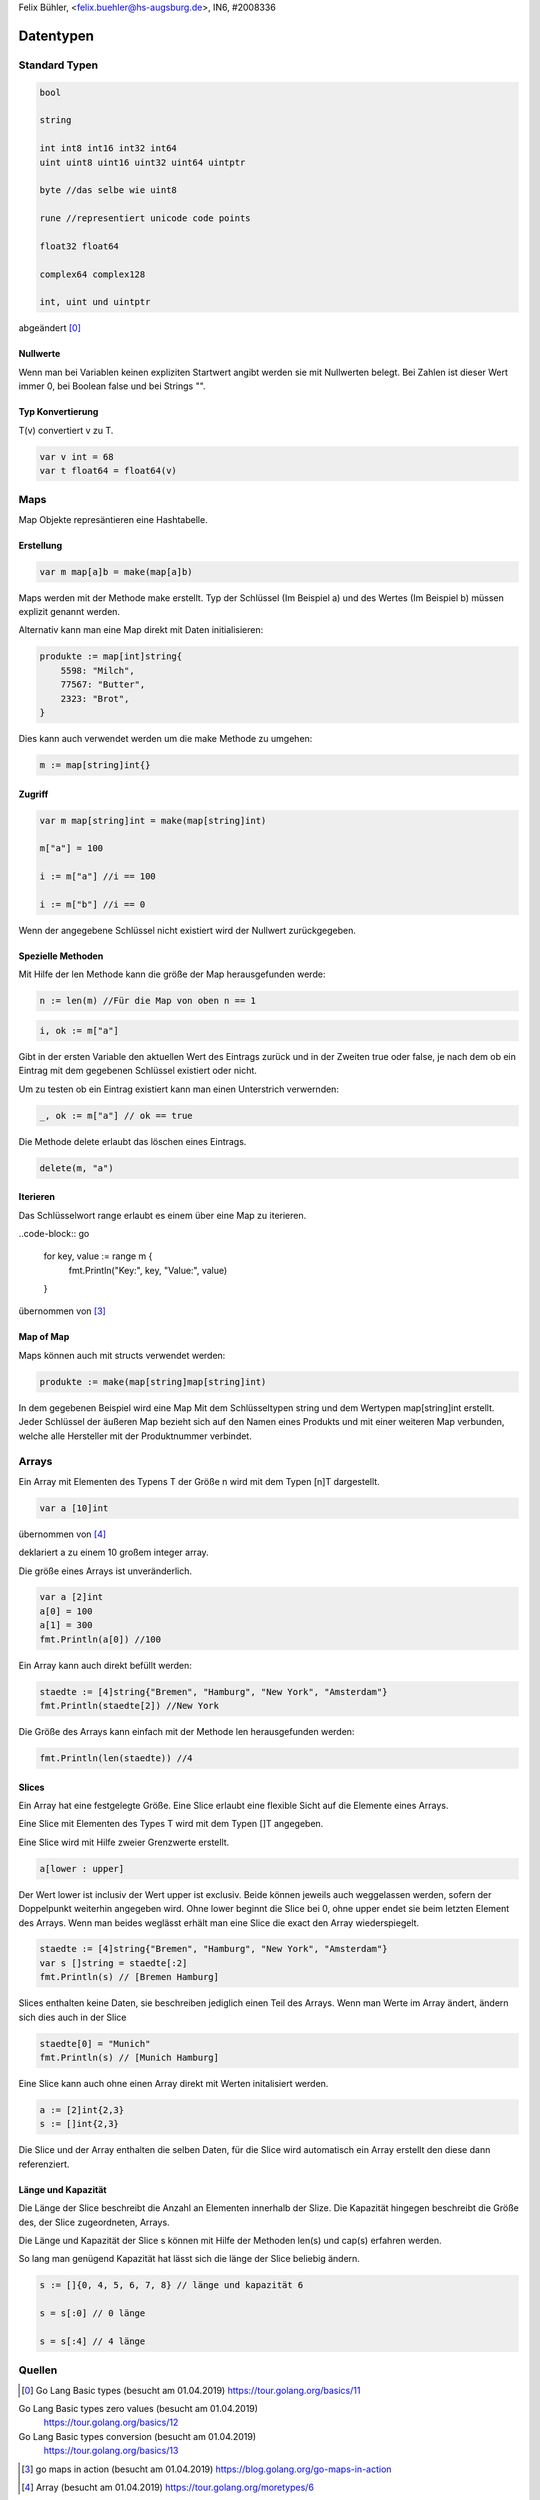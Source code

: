 | Felix Bühler, <felix.buehler@hs-augsburg.de>, IN6, #2008336

Datentypen
==========

Standard Typen
--------------

.. code-block:: go

    bool
    
    string
    
    int int8 int16 int32 int64
    uint uint8 uint16 uint32 uint64 uintptr 
    
    byte //das selbe wie uint8
    
    rune //representiert unicode code points
    
    float32 float64
    
    complex64 complex128
    
    int, uint und uintptr 

abgeändert [0]_
    
Nullwerte
.........

Wenn man bei Variablen keinen expliziten Startwert angibt werden sie mit Nullwerten belegt.
Bei Zahlen ist dieser Wert immer 0, bei Boolean false und bei Strings "".

Typ Konvertierung
..................

T(v) convertiert v zu T.

.. code-block:: go

    var v int = 68
    var t float64 = float64(v)

Maps
----

Map Objekte represäntieren eine Hashtabelle.

Erstellung
..........

.. code-block:: go

    var m map[a]b = make(map[a]b)
    
Maps werden mit der Methode make erstellt.
Typ der Schlüssel (Im Beispiel a) und des Wertes (Im Beispiel b) müssen explizit genannt werden.

Alternativ kann man eine Map direkt mit Daten initialisieren:

.. code-block:: go

    produkte := map[int]string{
        5598: "Milch",
        77567: "Butter",
        2323: "Brot",
    }

Dies kann auch verwendet werden um die make Methode zu umgehen:

.. code-block:: go

    m := map[string]int{}


Zugriff
.......

.. code-block:: go

    var m map[string]int = make(map[string]int)
    
    m["a"] = 100
    
    i := m["a"] //i == 100
    
    i := m["b"] //i == 0

Wenn der angegebene Schlüssel nicht existiert wird der Nullwert zurückgegeben.

Spezielle Methoden
..................

Mit Hilfe der len Methode kann die größe der Map herausgefunden werde:

.. code-block:: go

    n := len(m) //Für die Map von oben n == 1
 
.. code-block:: go

    i, ok := m["a"]
    
Gibt in der ersten Variable den aktuellen Wert des Eintrags zurück und in der Zweiten true oder false,
je nach dem ob ein Eintrag mit dem gegebenen Schlüssel existiert oder nicht.

Um zu testen ob ein Eintrag existiert kann man einen Unterstrich verwernden:

.. code-block:: go

    _, ok := m["a"] // ok == true
    
Die Methode delete erlaubt das löschen eines Eintrags.

.. code-block:: go

    delete(m, "a")
    
Iterieren
.........

Das Schlüsselwort range erlaubt es einem über eine Map zu iterieren.

..code-block:: go

    for key, value := range m {
        fmt.Println("Key:", key, "Value:", value)
    }
    
übernommen von [3]_
    
Map of Map
..............

Maps können auch mit structs verwendet werden:

.. code-block:: go

    produkte := make(map[string]map[string]int)
    
In dem gegebenen Beispiel wird eine Map Mit dem Schlüsseltypen string und dem Wertypen map[string]int erstellt.
Jeder Schlüssel der äußeren Map bezieht sich auf den Namen eines Produkts und mit einer weiteren Map verbunden, 
welche alle Hersteller mit der Produktnummer verbindet.

Arrays
------

Ein Array mit Elementen des Typens T der Größe n wird mit dem Typen [n]T dargestellt.

.. code-block:: go

    var a [10]int
    
übernommen von [4]_

deklariert a zu einem 10 großem integer array.

Die größe eines Arrays ist unveränderlich.

.. code-block:: go

    var a [2]int
    a[0] = 100
    a[1] = 300
    fmt.Println(a[0]) //100
    
Ein Array kann auch direkt befüllt werden:

.. code-block:: go

    staedte := [4]string{"Bremen", "Hamburg", "New York", "Amsterdam"}
    fmt.Println(staedte[2]) //New York

Die Größe des Arrays kann einfach mit der Methode len herausgefunden werden:

.. code-block:: go

    fmt.Println(len(staedte)) //4
    
Slices
......

Ein Array hat eine festgelegte Größe. 
Eine Slice erlaubt eine flexible Sicht auf die Elemente eines Arrays.

Eine Slice mit Elementen des Types T wird mit dem Typen []T angegeben.

Eine Slice wird mit Hilfe zweier Grenzwerte erstellt.

.. code-block:: go

    a[lower : upper]
    
Der Wert lower ist inclusiv der Wert upper ist exclusiv.
Beide können jeweils auch weggelassen werden, sofern der Doppelpunkt weiterhin angegeben wird.
Ohne lower beginnt die Slice bei 0, ohne upper endet sie beim letzten Element des Arrays.
Wenn man beides weglässt erhält man eine Slice die exact den Array wiederspiegelt.

.. code-block:: go

    staedte := [4]string{"Bremen", "Hamburg", "New York", "Amsterdam"}
    var s []string = staedte[:2]
    fmt.Println(s) // [Bremen Hamburg]
    
Slices enthalten keine Daten, sie beschreiben jediglich einen Teil des Arrays.
Wenn man Werte im Array ändert, ändern sich dies auch in der Slice

.. code-block:: go

    staedte[0] = "Munich"
    fmt.Println(s) // [Munich Hamburg]
    
Eine Slice kann auch ohne einen Array direkt mit Werten initalisiert werden.

.. code-block:: go

    a := [2]int{2,3}
    s := []int{2,3}
    
Die Slice und der Array enthalten die selben Daten, für die Slice wird automatisch ein Array erstellt den diese dann referenziert.

Länge und Kapazität
...................

Die Länge der Slice beschreibt die Anzahl an Elementen innerhalb der Slize.
Die Kapazität hingegen beschreibt die Größe des, der Slice zugeordneten, Arrays.

Die Länge und Kapazität der Slice s können mit Hilfe der Methoden len(s) und cap(s) erfahren werden.

So lang man genügend Kapazität hat lässt sich die länge der Slice beliebig ändern.

.. code-block:: go

    s := []{0, 4, 5, 6, 7, 8} // länge und kapazität 6
    
    s = s[:0] // 0 länge
    
    s = s[:4] // 4 länge

Quellen
-------

.. [0] Go Lang Basic types (besucht am 01.04.2019)  
    https://tour.golang.org/basics/11
Go Lang Basic types zero values (besucht am 01.04.2019)  
    https://tour.golang.org/basics/12
Go Lang Basic types conversion (besucht am 01.04.2019)  
    https://tour.golang.org/basics/13
.. [3] go maps in action (besucht am 01.04.2019)  
    https://blog.golang.org/go-maps-in-action
.. [4] Array (besucht am 01.04.2019)
    https://tour.golang.org/moretypes/6
Slices (besucht am 01.04.2019)
    https://tour.golang.org/moretypes/7
